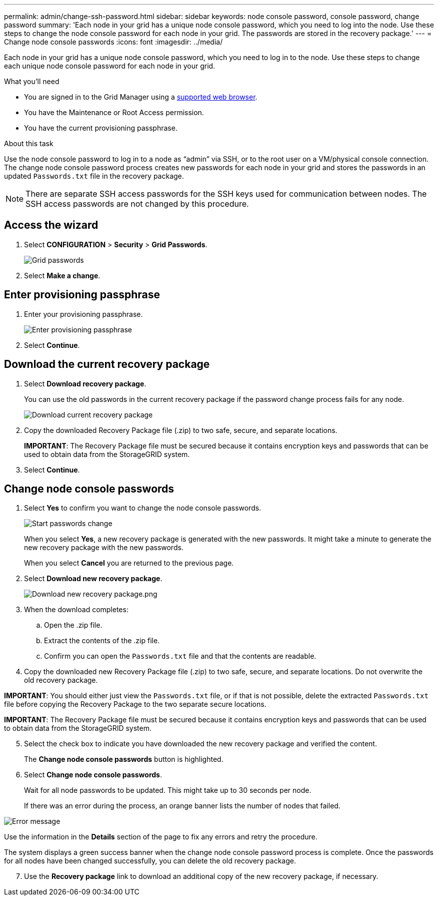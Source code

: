 ---
permalink: admin/change-ssh-password.html
sidebar: sidebar
keywords: node console password, console password, change password
summary: 'Each node in your grid has a unique node console password, which you need to log into the node. Use these steps to change the node console password for each node in your grid. The passwords are stored in the recovery package.'
---
= Change node console passwords
:icons: font
:imagesdir: ../media/

[.lead]
Each node in your grid has a unique node console password, which you need to log in to the node. Use these steps to change each unique node console password for each node in your grid.

.What you'll need

* You are signed in to the Grid Manager using a xref:../admin/web-browser-requirements.adoc[supported web browser].
* You have the Maintenance or Root Access permission.
* You have the current provisioning passphrase.

.About this task

Use the node console password to log in to a node as “admin” via SSH, or to the root user on a VM/physical console connection. The change node console password process creates new passwords for each node in your grid and stores the passwords in an updated `Passwords.txt` file in the recovery package.

NOTE: There are separate SSH access passwords for the SSH keys used for communication between nodes. The SSH access passwords are not changed by this procedure.

== Access the wizard
. Select *CONFIGURATION* > *Security* > *Grid Passwords*.
+
image::../media/grid_password_change_node_console.png[Grid passwords]

. Select *Make a change*.

== Enter provisioning passphrase
. Enter your provisioning passphrase.
+
image::../media/node-console-provisioning-passphrase.png[Enter provisioning passphrase]

[start=2]
. Select *Continue*.

== Download the current recovery package
. Select *Download recovery package*.
+
You can use the old passwords in the current recovery package if the password change process fails for any node.
+
image::../media/node-console-download-current-recovery-package.png[Download current recovery package]

[start=2]
. Copy the downloaded Recovery Package file (.zip) to two safe, secure, and separate locations.

+
*IMPORTANT*: The Recovery Package file must be secured because it contains encryption keys and passwords that can be used to obtain data from the StorageGRID system.

[start=3]
. Select *Continue*.

== Change node console passwords
. Select *Yes* to confirm you want to change the node console passwords.

+
image::../media/node-console-start-passwords-change.png[Start passwords change]

+
When you select *Yes*, a new recovery package is generated with the new passwords. It might take a minute to generate the new recovery package with the new passwords.

+
When you select *Cancel* you are returned to the previous page.

[start=2]
. Select *Download new recovery package*.

+
image::../media/node-console-download-new-recovery-package.png[Download new recovery package.png]

[start=3]
. When the download completes:
 .. Open the .zip file.
 .. Extract the contents of the .zip file.
 .. Confirm you can open the `Passwords.txt` file and that the contents are readable.
. Copy the downloaded new Recovery Package file (.zip) to two safe, secure, and separate locations. Do not overwrite the old recovery package.

*IMPORTANT*: You should either just view the `Passwords.txt` file, or if that is not possible, delete the extracted `Passwords.txt` file before copying the Recovery Package to the two separate secure locations.

*IMPORTANT*: The Recovery Package file must be secured because it contains encryption keys and passwords that can be used to obtain data from the StorageGRID system.

[start=5]
. Select the check box to indicate you have downloaded the new recovery package and verified the content.
+
The *Change node console passwords* button is highlighted.

. Select *Change node console passwords*.
+
Wait for all node passwords to be updated. This might take up to 30 seconds per node.
+
If there was an error during the process, an orange banner lists the number of nodes that failed.

image::../media/password-change-error.png[Error message]

Use the information in the *Details* section of the page to fix any errors and retry the procedure.

The system displays a green success banner when the change node console password process is complete. Once the passwords for all nodes have been changed successfully, you can delete the old recovery package.

[start=7]
. Use the *Recovery package* link to download an additional copy of the new recovery package, if necessary.
